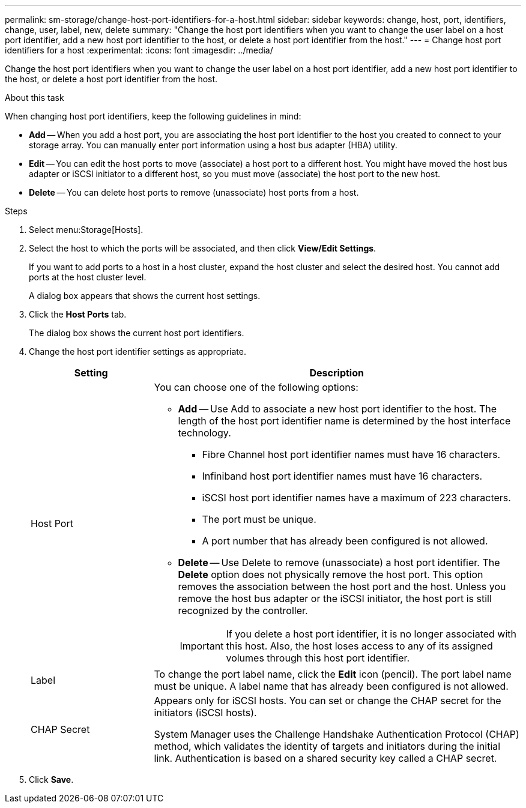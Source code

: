 ---
permalink: sm-storage/change-host-port-identifiers-for-a-host.html
sidebar: sidebar
keywords: change, host, port, identifiers, change, user, label, new, delete
summary: "Change the host port identifiers when you want to change the user label on a host port identifier, add a new host port identifier to the host, or delete a host port identifier from the host."
---
= Change host port identifiers for a host
:experimental:
:icons: font
:imagesdir: ../media/

[.lead]
Change the host port identifiers when you want to change the user label on a host port identifier, add a new host port identifier to the host, or delete a host port identifier from the host.

.About this task

When changing host port identifiers, keep the following guidelines in mind:

* *Add* -- When you add a host port, you are associating the host port identifier to the host you created to connect to your storage array. You can manually enter port information using a host bus adapter (HBA) utility.
* *Edit* -- You can edit the host ports to move (associate) a host port to a different host. You might have moved the host bus adapter or iSCSI initiator to a different host, so you must move (associate) the host port to the new host.
* *Delete* -- You can delete host ports to remove (unassociate) host ports from a host.

.Steps

. Select menu:Storage[Hosts].
. Select the host to which the ports will be associated, and then click *View/Edit Settings*.
+
If you want to add ports to a host in a host cluster, expand the host cluster and select the desired host. You cannot add ports at the host cluster level.
+
A dialog box appears that shows the current host settings.

. Click the *Host Ports* tab.
+
The dialog box shows the current host port identifiers.

. Change the host port identifier settings as appropriate.
+
[cols="1a,3a",options="header"]
|===
| Setting| Description
a|
Host Port
a|
You can choose one of the following options:

 ** *Add* -- Use Add to associate a new host port identifier to the host. The length of the host port identifier name is determined by the host interface technology.
  *** Fibre Channel host port identifier names must have 16 characters.
  *** Infiniband host port identifier names must have 16 characters.
  *** iSCSI host port identifier names have a maximum of 223 characters.
  *** The port must be unique.
  *** A port number that has already been configured is not allowed.
 ** *Delete* -- Use Delete to remove (unassociate) a host port identifier. The *Delete* option does not physically remove the host port. This option removes the association between the host port and the host. Unless you remove the host bus adapter or the iSCSI initiator, the host port is still recognized by the controller.

+
[IMPORTANT]
====
If you delete a host port identifier, it is no longer associated with this host. Also, the host loses access to any of its assigned volumes through this host port identifier.
====
a|
Label
a|
To change the port label name, click the *Edit* icon (pencil). The port label name must be unique. A label name that has already been configured is not allowed.
a|
CHAP Secret
a|
Appears only for iSCSI hosts. You can set or change the CHAP secret for the initiators (iSCSI hosts).

System Manager uses the Challenge Handshake Authentication Protocol (CHAP) method, which validates the identity of targets and initiators during the initial link. Authentication is based on a shared security key called a CHAP secret.
|===
. Click *Save*.
